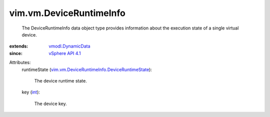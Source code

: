 .. _int: https://docs.python.org/2/library/stdtypes.html

.. _vSphere API 4.1: ../../vim/version.rst#vimversionversion6

.. _vmodl.DynamicData: ../../vmodl/DynamicData.rst

.. _vim.vm.DeviceRuntimeInfo.DeviceRuntimeState: ../../vim/vm/DeviceRuntimeInfo/DeviceRuntimeState.rst


vim.vm.DeviceRuntimeInfo
========================
  The DeviceRuntimeInfo data object type provides information about the execution state of a single virtual device.
:extends: vmodl.DynamicData_
:since: `vSphere API 4.1`_

Attributes:
    runtimeState (`vim.vm.DeviceRuntimeInfo.DeviceRuntimeState`_):

       The device runtime state.
    key (`int`_):

       The device key.
